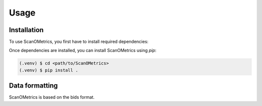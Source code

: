 Usage
=====

.. _installation:

Installation
------------

To use ScanOMetrics, you first have to install required dependencies:

Once dependencies are installed, you can install ScanOMetrics using `pip`:

.. code-block:: console

   (.venv) $ cd <path/to/ScanOMetrics>
   (.venv) $ pip install .

Data formatting
---------------

ScanOMetrics is based on the bids format.